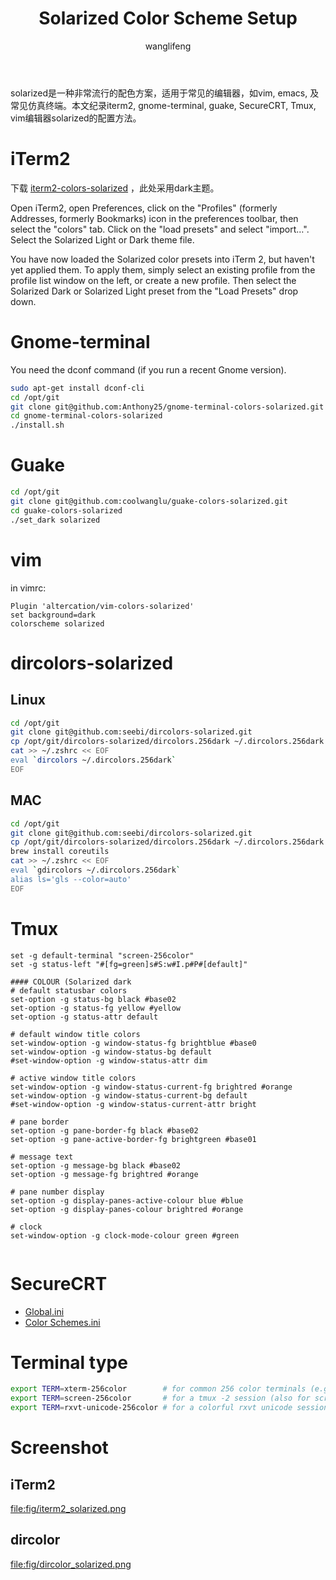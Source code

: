 #+TITLE: Solarized Color Scheme Setup
#+AUTHOR: wanglifeng
#+OPTIONS: H:4 ^:nil
#+LATEX_CLASS: latex-doc
#+PAGE_TAGS: solarized
#+PAGE_CATETORIES: sysadmin
#+PAGE_LAYOUT: post

#+HTML: <!--abstract-begin-->
solarized是一种非常流行的配色方案，适用于常见的编辑器，如vim, emacs, 及常见仿真终端。本文纪录iterm2, gnome-terminal, guake, SecureCRT, Tmux,  vim编辑器solarized的配置方法。
#+HTML: <!--abstract-end-->

* iTerm2

下载 [[https://github.com/altercation/solarized/tree/master/iterm2-colors-solarized][iterm2-colors-solarized]] ，此处采用dark主题。

Open iTerm2, open Preferences, click on the "Profiles" (formerly Addresses, formerly Bookmarks) icon in the preferences toolbar, then select the "colors" tab. Click on the "load presets" and select "import...". Select the Solarized Light or Dark theme file.

You have now loaded the Solarized color presets into iTerm 2, but haven't yet applied them. To apply them, simply select an existing profile from the profile list window on the left, or create a new profile. Then select the Solarized Dark or Solarized Light preset from the "Load Presets" drop down.

* Gnome-terminal

You need the dconf command (if you run a recent Gnome version).

#+BEGIN_SRC sh
sudo apt-get install dconf-cli
cd /opt/git
git clone git@github.com:Anthony25/gnome-terminal-colors-solarized.git
cd gnome-terminal-colors-solarized
./install.sh
#+END_SRC

* Guake

#+BEGIN_SRC sh
cd /opt/git
git clone git@github.com:coolwanglu/guake-colors-solarized.git
cd guake-colors-solarized
./set_dark solarized
#+END_SRC

* vim

in vimrc:
#+BEGIN_SRC vim
Plugin 'altercation/vim-colors-solarized'
set background=dark
colorscheme solarized
#+END_SRC

* dircolors-solarized

** Linux
#+BEGIN_SRC sh
cd /opt/git
git clone git@github.com:seebi/dircolors-solarized.git
cp /opt/git/dircolors-solarized/dircolors.256dark ~/.dircolors.256dark
cat >> ~/.zshrc << EOF
eval `dircolors ~/.dircolors.256dark`
EOF
#+END_SRC

** MAC

#+BEGIN_SRC sh
cd /opt/git
git clone git@github.com:seebi/dircolors-solarized.git
cp /opt/git/dircolors-solarized/dircolors.256dark ~/.dircolors.256dark
brew install coreutils
cat >> ~/.zshrc << EOF
eval `gdircolors ~/.dircolors.256dark`
alias ls='gls --color=auto'
EOF
#+END_SRC

* Tmux

#+BEGIN_EXAMPLE
set -g default-terminal "screen-256color"
set -g status-left "#[fg=green]s#S:w#I.p#P#[default]"

#### COLOUR (Solarized dark
# default statusbar colors
set-option -g status-bg black #base02
set-option -g status-fg yellow #yellow
set-option -g status-attr default

# default window title colors
set-window-option -g window-status-fg brightblue #base0
set-window-option -g window-status-bg default
#set-window-option -g window-status-attr dim

# active window title colors
set-window-option -g window-status-current-fg brightred #orange
set-window-option -g window-status-current-bg default
#set-window-option -g window-status-current-attr bright

# pane border
set-option -g pane-border-fg black #base02
set-option -g pane-active-border-fg brightgreen #base01

# message text
set-option -g message-bg black #base02
set-option -g message-fg brightred #orange

# pane number display
set-option -g display-panes-active-colour blue #blue
set-option -g display-panes-colour brightred #orange

# clock
set-window-option -g clock-mode-colour green #green

#+END_EXAMPLE

* SecureCRT

- [[https://raw.githubusercontent.com/wanglf/dotfiles/master/securecrt/Global.ini][Global.ini]]
- [[https://raw.githubusercontent.com/wanglf/dotfiles/master/securecrt/Color%20Schemes.ini][Color Schemes.ini]]

* Terminal type

#+BEGIN_SRC sh
export TERM=xterm-256color        # for common 256 color terminals (e.g. gnome-terminal)
export TERM=screen-256color       # for a tmux -2 session (also for screen)
export TERM=rxvt-unicode-256color # for a colorful rxvt unicode session
#+END_SRC

* Screenshot
** iTerm2
#+BEGIN_CENTER
#+ATTR_LATEX: :float t :placement [H] :width 6cm
file:fig/iterm2_solarized.png
#+END_CENTER

** dircolor
#+BEGIN_CENTER
#+ATTR_LATEX: :float t :placement [H] :width 6cm
file:fig/dircolor_solarized.png
#+END_CENTER
